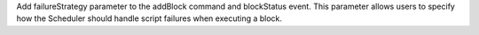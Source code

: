 Add failureStrategy parameter to the addBlock command and blockStatus event.
This parameter allows users to specify how the Scheduler should handle script failures when executing a block.

